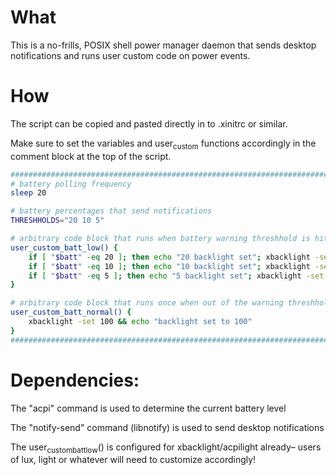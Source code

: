 * What
This is a no-frills, POSIX shell power manager daemon that sends desktop notifications and runs user custom code on power events.

* How
The script can be copied and pasted directly in to .xinitrc or similar.

Make sure to set the variables and user_custom functions accordingly in the comment block at the top of the script.

#+BEGIN_SRC bash
  ############################################################################
  # battery polling frequency
  sleep 20

  # battery percentages that send notifications
  THRESHHOLDS="20 10 5"

  # arbitrary code block that runs when battery warning threshhold is hit
  user_custom_batt_low() {
      if [ "$batt" -eq 20 ]; then echo "20 backlight set"; xbacklight -set 20; fi
      if [ "$batt" -eq 10 ]; then echo "10 backlight set"; xbacklight -set 10; fi
      if [ "$batt" -eq 5 ]; then echo "5 backlight set"; xbacklight -set 5; fi
  }

  # arbitrary code block that runs once when out of the warning threshholds
  user_custom_batt_normal() {
      xbacklight -set 100 && echo "backlight set to 100"
  }
  ############################################################################
#+END_SRC

* Dependencies:
The "acpi" command is used to determine the current battery level

The "notify-send" command (libnotify) is used to send desktop notifications

The user_custom_batt_low() is configured for xbacklight/acpilight already-- users of lux, light or whatever will need to customize accordingly!
